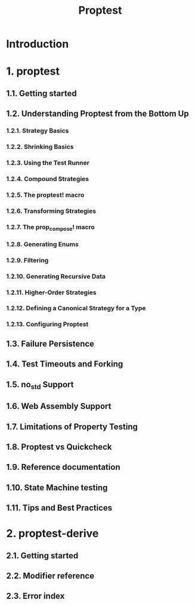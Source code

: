 #+TITLE: Proptest
#+STARTUP: entitiespretty
#+STARTUP: indent
#+STARTUP: overview

* Introduction
* 1. proptest
** 1.1. Getting started
** 1.2. Understanding Proptest from the Bottom Up
*** 1.2.1. Strategy Basics
*** 1.2.2. Shrinking Basics
*** 1.2.3. Using the Test Runner
*** 1.2.4. Compound Strategies
*** 1.2.5. The proptest! macro
*** 1.2.6. Transforming Strategies
*** 1.2.7. The prop_compose! macro
*** 1.2.8. Generating Enums
*** 1.2.9. Filtering
*** 1.2.10. Generating Recursive Data
*** 1.2.11. Higher-Order Strategies
*** 1.2.12. Defining a Canonical Strategy for a Type
*** 1.2.13. Configuring Proptest

** 1.3. Failure Persistence
** 1.4. Test Timeouts and Forking
** 1.5. no_std Support
** 1.6. Web Assembly Support
** 1.7. Limitations of Property Testing
** 1.8. Proptest vs Quickcheck
** 1.9. Reference documentation
** 1.10. State Machine testing
** 1.11. Tips and Best Practices

* 2. proptest-derive
** 2.1. Getting started
** 2.2. Modifier reference
** 2.3. Error index

